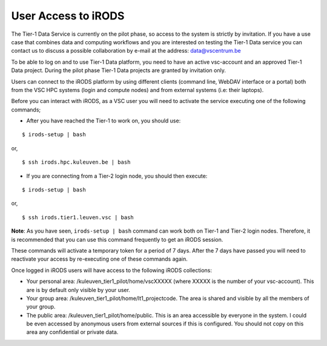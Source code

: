 .. _user_access:

User Access to iRODS
====================

The Tier-1 Data Service is currently on the pilot phase, so access to the system is strictly by invitation. If you have a use case that combines data and computing workflows and you are interested on testing the Tier-1 Data service you can contact us to discuss a possible collaboration by e-mail at the address: data@vscentrum.be

To be able to log on and to use Tier-1 Data platform, you need to have an active vsc-account and an approved Tier-1 Data project. During the pilot phase Tier-1 Data projects are granted by invitation only. 

Users can connect to the iRODS platform by using different clients (command line, WebDAV interface or a portal) both from the VSC HPC systems (login and compute nodes) and from external systems (i.e: their laptops).

Before you can interact with iRODS, as a VSC user you will need to activate the service executing one of the following commands;

- After you have reached the Tier-1 to work on, you should use:

::

    $ irods-setup | bash

or,

::

    $ ssh irods.hpc.kuleuven.be | bash 

- If you are connecting from a Tier-2 login node, you should then execute:

::

    $ irods-setup | bash

or,

::

    $ ssh irods.tier1.leuven.vsc | bash

**Note**: As you have seen, ``irods-setup | bash`` command can work both on Tier-1 and Tier-2 login nodes. Therefore, it is recommended that you can use this command frequently to get an iRODS session.

These commands will activate a temporary token for a period of 7 days. After the 7 days have passed you will need to reactivate your access by re-executing one of these commands again.

Once logged in iRODS users will have access to the following iRODS collections:

- Your personal area: /kuleuven_tier1_pilot/home/vscXXXXX (where XXXXX is the number of your vsc-account). This are is by default only visible by your user.

- Your group area: /kuleuven_tier1_pilot/home/lt1_projectcode. The area is shared and visible by all the members of your group.

- The public area: /kuleuven_tier1_pilot/home/public. This is an area accessible by everyone in the system.  I could be even accessed by anonymous users from external sources if this is configured. You should not copy on this area any confidential or private data.

